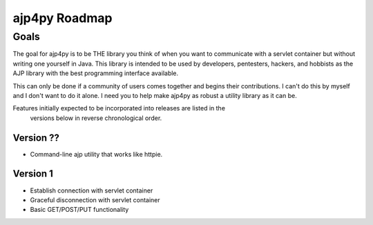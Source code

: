 ===============
ajp4py Roadmap
===============

********
Goals
********

The goal for ajp4py is to be THE library you think of when you want to
communicate with a servlet container but without writing one yourself in Java.
This library is intended to be used by developers, pentesters, hackers, and
hobbists as the AJP library with the best programming interface available.

This can only be done if a community of users comes together and begins their
contributions. I can't do this by myself and I don't want to do it alone. I
need you to help make ajp4py as robust a utility library as it can be.

Features initially expected to be incorporated into releases are listed in the
 versions below in reverse chronological order.

Version ??
-----------

* Command-line ajp utility that works like httpie.

Version 1
-----------

* Establish connection with servlet container
* Graceful disconnection with servlet container
* Basic GET/POST/PUT functionality
